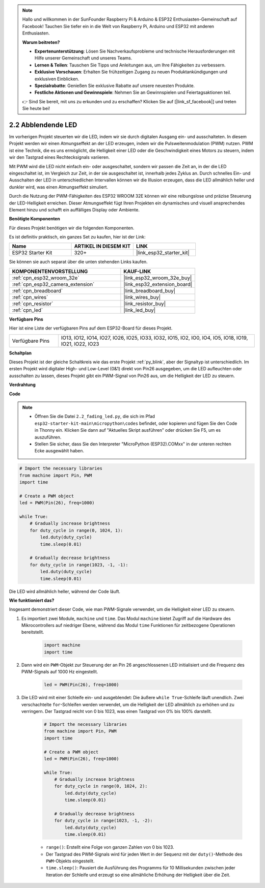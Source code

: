 .. note::

    Hallo und willkommen in der SunFounder Raspberry Pi & Arduino & ESP32 Enthusiasten-Gemeinschaft auf Facebook! Tauchen Sie tiefer ein in die Welt von Raspberry Pi, Arduino und ESP32 mit anderen Enthusiasten.

    **Warum beitreten?**

    - **Expertenunterstützung**: Lösen Sie Nachverkaufsprobleme und technische Herausforderungen mit Hilfe unserer Gemeinschaft und unseres Teams.
    - **Lernen & Teilen**: Tauschen Sie Tipps und Anleitungen aus, um Ihre Fähigkeiten zu verbessern.
    - **Exklusive Vorschauen**: Erhalten Sie frühzeitigen Zugang zu neuen Produktankündigungen und exklusiven Einblicken.
    - **Spezialrabatte**: Genießen Sie exklusive Rabatte auf unsere neuesten Produkte.
    - **Festliche Aktionen und Gewinnspiele**: Nehmen Sie an Gewinnspielen und Feiertagsaktionen teil.

    👉 Sind Sie bereit, mit uns zu erkunden und zu erschaffen? Klicken Sie auf [|link_sf_facebook|] und treten Sie heute bei!

.. _py_fading:

2.2 Abblendende LED
===================================

Im vorherigen Projekt steuerten wir die LED, indem wir sie durch digitalen Ausgang ein- und ausschalteten. In diesem Projekt werden wir einen Atmungseffekt an der LED erzeugen, indem wir die Pulsweitenmodulation (PWM) nutzen. PWM ist eine Technik, die es uns ermöglicht, die Helligkeit einer LED oder die Geschwindigkeit eines Motors zu steuern, indem wir den Tastgrad eines Rechtecksignals variieren.

Mit PWM wird die LED nicht einfach ein- oder ausgeschaltet, sondern wir passen die Zeit an, in der die LED eingeschaltet ist, im Vergleich zur Zeit, in der sie ausgeschaltet ist, innerhalb jedes Zyklus an. Durch schnelles Ein- und Ausschalten der LED in unterschiedlichen Intervallen können wir die Illusion erzeugen, dass die LED allmählich heller und dunkler wird, was einen Atmungseffekt simuliert.

Durch die Nutzung der PWM-Fähigkeiten des ESP32 WROOM 32E können wir eine reibungslose und präzise Steuerung der LED-Helligkeit erreichen. Dieser Atmungseffekt fügt Ihren Projekten ein dynamisches und visuell ansprechendes Element hinzu und schafft ein auffälliges Display oder Ambiente.

**Benötigte Komponenten**

Für dieses Projekt benötigen wir die folgenden Komponenten.

Es ist definitiv praktisch, ein ganzes Set zu kaufen, hier ist der Link:

.. list-table::
    :widths: 20 20 20
    :header-rows: 1

    *   - Name	
        - ARTIKEL IN DIESEM KIT
        - LINK
    *   - ESP32 Starter Kit
        - 320+
        - |link_esp32_starter_kit|

Sie können sie auch separat über die unten stehenden Links kaufen.

.. list-table::
    :widths: 30 20
    :header-rows: 1

    *   - KOMPONENTENVORSTELLUNG
        - KAUF-LINK

    *   - :ref:`cpn_esp32_wroom_32e`
        - |link_esp32_wroom_32e_buy|
    *   - :ref:`cpn_esp32_camera_extension`
        - |link_esp32_extension_board|
    *   - :ref:`cpn_breadboard`
        - |link_breadboard_buy|
    *   - :ref:`cpn_wires`
        - |link_wires_buy|
    *   - :ref:`cpn_resistor`
        - |link_resistor_buy|
    *   - :ref:`cpn_led`
        - |link_led_buy|

**Verfügbare Pins**

Hier ist eine Liste der verfügbaren Pins auf dem ESP32-Board für dieses Projekt.

.. list-table::
    :widths: 5 20 

    * - Verfügbare Pins
      - IO13, IO12, IO14, IO27, IO26, IO25, IO33, IO32, IO15, IO2, IO0, IO4, IO5, IO18, IO19, IO21, IO22, IO23

**Schaltplan**

.. image:: ../../img/circuit/circuit_2.1_led.png

Dieses Projekt ist der gleiche Schaltkreis wie das erste Projekt :ref:`py_blink`, aber der Signaltyp ist unterschiedlich. Im ersten Projekt wird digitaler High- und Low-Level (0&1) direkt von Pin26 ausgegeben, um die LED aufleuchten oder ausschalten zu lassen, dieses Projekt gibt ein PWM-Signal von Pin26 aus, um die Helligkeit der LED zu steuern.

**Verdrahtung**

.. image:: ../../img/wiring/2.1_hello_led_bb.png

**Code**

.. note::

    * Öffnen Sie die Datei ``2.2_fading_led.py``, die sich im Pfad ``esp32-starter-kit-main\micropython\codes`` befindet, oder kopieren und fügen Sie den Code in Thonny ein. Klicken Sie dann auf "Aktuelles Skript ausführen" oder drücken Sie F5, um es auszuführen.
    * Stellen Sie sicher, dass Sie den Interpreter "MicroPython (ESP32).COMxx" in der unteren rechten Ecke ausgewählt haben. 

.. code-block:: python

    # Import the necessary libraries
    from machine import Pin, PWM
    import time

    # Create a PWM object
    led = PWM(Pin(26), freq=1000)

    while True:
        # Gradually increase brightness
        for duty_cycle in range(0, 1024, 1):
            led.duty(duty_cycle)
            time.sleep(0.01)

        # Gradually decrease brightness
        for duty_cycle in range(1023, -1, -1):
            led.duty(duty_cycle)
            time.sleep(0.01)


Die LED wird allmählich heller, während der Code läuft.

**Wie funktioniert das?**

Insgesamt demonstriert dieser Code, wie man PWM-Signale verwendet, um die Helligkeit einer LED zu steuern.


#. Es importiert zwei Module, ``machine`` und ``time``. Das Modul ``machine`` bietet Zugriff auf die Hardware des Mikrocontrollers auf niedriger Ebene, während das Modul ``time`` Funktionen für zeitbezogene Operationen bereitstellt.

    .. code-block:: python

        import machine
        import time

#. Dann wird ein ``PWM``-Objekt zur Steuerung der an Pin 26 angeschlossenen LED initialisiert und die Frequenz des PWM-Signals auf 1000 Hz eingestellt.

    .. code-block:: python

        led = PWM(Pin(26), freq=1000)

#. Die LED wird mit einer Schleife ein- und ausgeblendet: Die äußere ``while True``-Schleife läuft unendlich. Zwei verschachtelte ``for``-Schleifen werden verwendet, um die Helligkeit der LED allmählich zu erhöhen und zu verringern. Der Tastgrad reicht von 0 bis 1023, was einen Tastgrad von 0% bis 100% darstellt.

    .. code-block:: python

        # Import the necessary libraries
        from machine import Pin, PWM
        import time

        # Create a PWM object
        led = PWM(Pin(26), freq=1000)

        while True:
            # Gradually increase brightness
            for duty_cycle in range(0, 1024, 2):
                led.duty(duty_cycle)
                time.sleep(0.01)

            # Gradually decrease brightness
            for duty_cycle in range(1023, -1, -2):
                led.duty(duty_cycle)
                time.sleep(0.01)


    * ``range()``: Erstellt eine Folge von ganzen Zahlen von 0 bis 1023. 
    * Der Tastgrad des PWM-Signals wird für jeden Wert in der Sequenz mit der ``duty()``-Methode des ``PWM``-Objekts eingestellt. 
    * ``time.sleep()``: Pausiert die Ausführung des Programms für 10 Millisekunden zwischen jeder Iteration der Schleife und erzeugt so eine allmähliche Erhöhung der Helligkeit über die Zeit.
    
